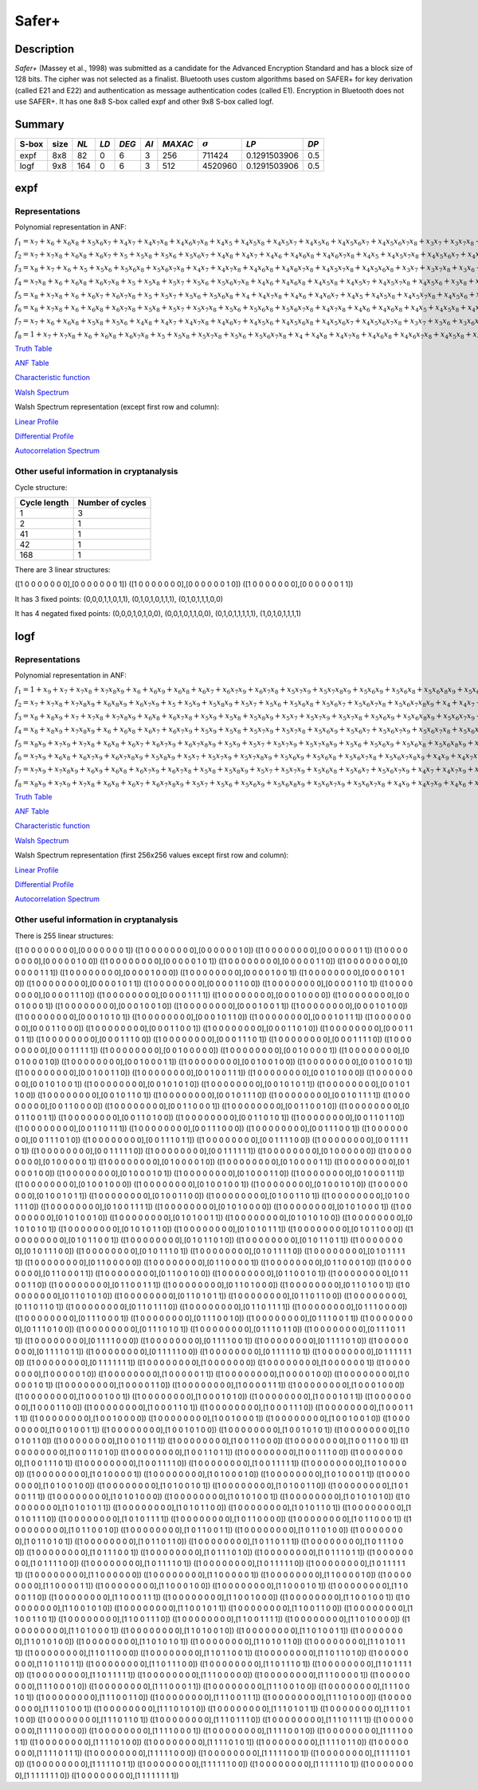 ******
Safer+
******

Description
===========

*Safer+* (Massey et al., 1998) was submitted as a candidate for the Advanced Encryption Standard and has a block size of 128 bits. The cipher was not selected as a finalist. Bluetooth uses custom algorithms based on SAFER+ for key derivation (called E21 and E22) and authentication as message authentication codes (called E1). Encryption in Bluetooth does not use SAFER+. It has one 8x8 S-box called expf and other 9x8 S-box called logf.

Summary
=======

+-------+------+------+------+-------+------+---------+----------------+--------------+------+
| S-box | size | *NL* | *LD* | *DEG* | *AI* | *MAXAC* | :math:`\sigma` | *LP*         | *DP* |
+=======+======+======+======+=======+======+=========+================+==============+======+
| expf  | 8x8  | 82   | 0    | 6     | 3    | 256     | 711424         | 0.1291503906 | 0.5  |
+-------+------+------+------+-------+------+---------+----------------+--------------+------+
| logf  | 9x8  | 164  | 0    | 6     | 3    | 512     | 4520960        | 0.1291503906 | 0.5  |
+-------+------+------+------+-------+------+---------+----------------+--------------+------+

expf
====

Representations
---------------

Polynomial representation in ANF:

:math:`f_1 = x_7+x_6+x_6x_8+x_5x_6x_7+x_4x_7+x_4x_7x_8+x_4x_6x_7x_8+x_4x_5+x_4x_5x_8+x_4x_5x_7+x_4x_5x_6+x_4x_5x_6x_7+x_4x_5x_6x_7x_8+x_3x_7+x_3x_7x_8+x_3x_6+x_3x_6x_8+x_3x_6x_7x_8+x_3x_5+x_3x_5x_7x_8+x_3x_5x_6x_7+x_3x_5x_6x_7x_8+x_3x_4+x_3x_4x_7x_8+x_3x_4x_6x_8+x_3x_4x_6x_7+x_3x_4x_5+x_3x_4x_5x_7+x_3x_4x_5x_7x_8+x_2+x_2x_8+x_2x_7+x_2x_7x_8+x_2x_6x_8+x_2x_6x_7+x_2x_6x_7x_8+x_2x_5x_8+x_2x_5x_7x_8+x_2x_5x_6+x_2x_5x_6x_7+x_2x_5x_6x_7x_8+x_2x_4x_8+x_2x_4x_7x_8+x_2x_4x_6x_8+x_2x_4x_6x_7+x_2x_4x_6x_7x_8+x_2x_4x_5x_8+x_2x_4x_5x_7+x_2x_4x_5x_6+x_2x_4x_5x_6x_7+x_2x_4x_5x_6x_7x_8+x_2x_3+x_2x_3x_6+x_2x_3x_6x_8+x_2x_3x_6x_7+x_2x_3x_5x_8+x_2x_3x_5x_6x_8+x_2x_3x_5x_6x_7+x_2x_3x_5x_6x_7x_8+x_2x_3x_4+x_2x_3x_4x_8+x_2x_3x_4x_6x_8+x_2x_3x_4x_6x_7x_8+x_2x_3x_4x_5x_7+x_2x_3x_4x_5x_6x_8+x_1x_8+x_1x_7+x_1x_7x_8+x_1x_6+x_1x_6x_8+x_1x_6x_7+x_1x_6x_7x_8+x_1x_5+x_1x_5x_8+x_1x_5x_7+x_1x_5x_7x_8+x_1x_5x_6+x_1x_5x_6x_8+x_1x_5x_6x_7+x_1x_5x_6x_7x_8+x_1x_4+x_1x_4x_8+x_1x_4x_7+x_1x_4x_7x_8+x_1x_4x_6+x_1x_4x_6x_8+x_1x_4x_6x_7+x_1x_4x_6x_7x_8+x_1x_4x_5+x_1x_4x_5x_8+x_1x_4x_5x_7+x_1x_4x_5x_7x_8+x_1x_4x_5x_6+x_1x_4x_5x_6x_8+x_1x_4x_5x_6x_7+x_1x_4x_5x_6x_7x_8+x_1x_3+x_1x_3x_8+x_1x_3x_7+x_1x_3x_7x_8+x_1x_3x_6+x_1x_3x_6x_8+x_1x_3x_6x_7+x_1x_3x_6x_7x_8+x_1x_3x_5+x_1x_3x_5x_8+x_1x_3x_5x_7+x_1x_3x_5x_7x_8+x_1x_3x_5x_6+x_1x_3x_5x_6x_8+x_1x_3x_5x_6x_7+x_1x_3x_5x_6x_7x_8+x_1x_3x_4+x_1x_3x_4x_8+x_1x_3x_4x_7+x_1x_3x_4x_7x_8+x_1x_3x_4x_6+x_1x_3x_4x_6x_8+x_1x_3x_4x_6x_7+x_1x_3x_4x_6x_7x_8+x_1x_3x_4x_5+x_1x_3x_4x_5x_8+x_1x_3x_4x_5x_7+x_1x_3x_4x_5x_7x_8+x_1x_3x_4x_5x_6+x_1x_3x_4x_5x_6x_8+x_1x_3x_4x_5x_6x_7+x_1x_3x_4x_5x_6x_7x_8+x_1x_2+x_1x_2x_8+x_1x_2x_7+x_1x_2x_7x_8+x_1x_2x_6+x_1x_2x_6x_8+x_1x_2x_6x_7+x_1x_2x_6x_7x_8+x_1x_2x_5+x_1x_2x_5x_8+x_1x_2x_5x_7+x_1x_2x_5x_7x_8+x_1x_2x_5x_6+x_1x_2x_5x_6x_8+x_1x_2x_5x_6x_7+x_1x_2x_5x_6x_7x_8+x_1x_2x_3+x_1x_2x_3x_8+x_1x_2x_3x_7+x_1x_2x_3x_7x_8+x_1x_2x_3x_6+x_1x_2x_3x_6x_8+x_1x_2x_3x_6x_7+x_1x_2x_3x_6x_7x_8+x_1x_2x_3x_5+x_1x_2x_3x_5x_8+x_1x_2x_3x_5x_7+x_1x_2x_3x_5x_7x_8+x_1x_2x_3x_5x_6+x_1x_2x_3x_5x_6x_8+x_1x_2x_3x_5x_6x_7+x_1x_2x_3x_5x_6x_7x_8`

:math:`f_2 = x_7+x_7x_8+x_6x_8+x_6x_7+x_5+x_5x_8+x_5x_6+x_5x_6x_7+x_4x_8+x_4x_7+x_4x_6+x_4x_6x_8+x_4x_6x_7x_8+x_4x_5+x_4x_5x_7x_8+x_4x_5x_6x_7+x_4x_5x_6x_7x_8+x_3+x_3x_8+x_3x_7+x_3x_7x_8+x_3x_6x_8+x_3x_5+x_3x_5x_7+x_3x_5x_7x_8+x_3x_5x_6+x_3x_5x_6x_7x_8+x_3x_4x_8+x_3x_4x_6x_8+x_3x_4x_6x_7+x_3x_4x_6x_7x_8+x_3x_4x_5x_8+x_3x_4x_5x_7+x_3x_4x_5x_6+x_3x_4x_5x_6x_8+x_3x_4x_5x_6x_7x_8+x_2+x_2x_8+x_2x_7+x_2x_6+x_2x_6x_7+x_2x_6x_7x_8+x_2x_5x_8+x_2x_5x_7x_8+x_2x_5x_6x_7+x_2x_5x_6x_7x_8+x_2x_4+x_2x_4x_7x_8+x_2x_4x_6+x_2x_4x_6x_8+x_2x_4x_5x_6+x_2x_3x_7+x_2x_3x_7x_8+x_2x_3x_6x_8+x_2x_3x_5+x_2x_3x_5x_8+x_2x_3x_5x_6+x_2x_3x_5x_6x_7x_8+x_2x_3x_4+x_2x_3x_4x_7+x_2x_3x_4x_7x_8+x_2x_3x_4x_6+x_2x_3x_4x_6x_7+x_2x_3x_4x_5+x_2x_3x_4x_5x_6+x_2x_3x_4x_5x_6x_8+x_2x_3x_4x_5x_6x_7+x_1x_8+x_1x_7+x_1x_7x_8+x_1x_6+x_1x_6x_8+x_1x_6x_7+x_1x_6x_7x_8+x_1x_5+x_1x_5x_8+x_1x_5x_7+x_1x_5x_7x_8+x_1x_5x_6+x_1x_5x_6x_8+x_1x_5x_6x_7+x_1x_5x_6x_7x_8+x_1x_4+x_1x_4x_8+x_1x_4x_7+x_1x_4x_7x_8+x_1x_4x_6+x_1x_4x_6x_8+x_1x_4x_6x_7+x_1x_4x_6x_7x_8+x_1x_4x_5+x_1x_4x_5x_8+x_1x_4x_5x_7+x_1x_4x_5x_7x_8+x_1x_4x_5x_6+x_1x_4x_5x_6x_8+x_1x_4x_5x_6x_7+x_1x_4x_5x_6x_7x_8+x_1x_3x_5x_8+x_1x_3x_5x_7x_8+x_1x_3x_5x_6x_8+x_1x_3x_5x_6x_7x_8+x_1x_3x_4x_5x_8+x_1x_3x_4x_5x_7x_8+x_1x_3x_4x_5x_6x_8+x_1x_3x_4x_5x_6x_7x_8+x_1x_2+x_1x_2x_8+x_1x_2x_7+x_1x_2x_7x_8+x_1x_2x_6+x_1x_2x_6x_8+x_1x_2x_6x_7+x_1x_2x_6x_7x_8+x_1x_2x_5+x_1x_2x_5x_8+x_1x_2x_5x_7+x_1x_2x_5x_7x_8+x_1x_2x_5x_6+x_1x_2x_5x_6x_8+x_1x_2x_5x_6x_7+x_1x_2x_5x_6x_7x_8+x_1x_2x_3x_5x_8+x_1x_2x_3x_5x_7x_8+x_1x_2x_3x_5x_6x_8+x_1x_2x_3x_5x_6x_7x_8+x_1x_2x_3x_4+x_1x_2x_3x_4x_8+x_1x_2x_3x_4x_7+x_1x_2x_3x_4x_7x_8+x_1x_2x_3x_4x_6+x_1x_2x_3x_4x_6x_8+x_1x_2x_3x_4x_6x_7+x_1x_2x_3x_4x_6x_7x_8+x_1x_2x_3x_4x_5+x_1x_2x_3x_4x_5x_7+x_1x_2x_3x_4x_5x_6+x_1x_2x_3x_4x_5x_6x_7`

:math:`f_3 = x_8+x_7+x_6+x_5+x_5x_6+x_5x_6x_8+x_5x_6x_7x_8+x_4x_7+x_4x_7x_8+x_4x_6x_8+x_4x_6x_7x_8+x_4x_5x_7x_8+x_4x_5x_6x_8+x_3x_7+x_3x_7x_8+x_3x_6+x_3x_6x_7+x_3x_6x_7x_8+x_3x_5x_7+x_3x_5x_6x_8+x_3x_5x_6x_7x_8+x_3x_4+x_3x_4x_8+x_3x_4x_7+x_3x_4x_7x_8+x_3x_4x_6+x_3x_4x_6x_7+x_3x_4x_6x_7x_8+x_3x_4x_5x_8+x_3x_4x_5x_7x_8+x_3x_4x_5x_6x_8+x_3x_4x_5x_6x_7x_8+x_2+x_2x_8+x_2x_7+x_2x_7x_8+x_2x_6+x_2x_6x_7x_8+x_2x_5x_7x_8+x_2x_5x_6+x_2x_5x_6x_8+x_2x_4+x_2x_4x_7x_8+x_2x_4x_6x_7+x_2x_4x_5x_8+x_2x_4x_5x_6+x_2x_4x_5x_6x_8+x_2x_4x_5x_6x_7+x_2x_3+x_2x_3x_8+x_2x_3x_7+x_2x_3x_7x_8+x_2x_3x_6x_7x_8+x_2x_3x_5+x_2x_3x_5x_8+x_2x_3x_5x_7+x_2x_3x_5x_6+x_2x_3x_4+x_2x_3x_4x_8+x_2x_3x_4x_6x_8+x_2x_3x_4x_6x_7x_8+x_2x_3x_4x_5x_7+x_1x_8+x_1x_7+x_1x_7x_8+x_1x_6+x_1x_6x_8+x_1x_6x_7+x_1x_6x_7x_8+x_1x_5+x_1x_5x_8+x_1x_5x_7+x_1x_5x_7x_8+x_1x_5x_6+x_1x_5x_6x_8+x_1x_5x_6x_7+x_1x_5x_6x_7x_8+x_1x_4+x_1x_4x_8+x_1x_4x_7+x_1x_4x_7x_8+x_1x_4x_6+x_1x_4x_6x_8+x_1x_4x_6x_7+x_1x_4x_6x_7x_8+x_1x_4x_5+x_1x_4x_5x_8+x_1x_4x_5x_7+x_1x_4x_5x_7x_8+x_1x_4x_5x_6+x_1x_4x_5x_6x_8+x_1x_4x_5x_6x_7+x_1x_4x_5x_6x_7x_8+x_1x_3x_5x_8+x_1x_3x_5x_7x_8+x_1x_3x_5x_6x_8+x_1x_3x_5x_6x_7x_8+x_1x_3x_4x_5x_8+x_1x_3x_4x_5x_7x_8+x_1x_3x_4x_5x_6x_8+x_1x_3x_4x_5x_6x_7x_8+x_1x_2+x_1x_2x_8+x_1x_2x_7+x_1x_2x_7x_8+x_1x_2x_6+x_1x_2x_6x_8+x_1x_2x_6x_7+x_1x_2x_6x_7x_8+x_1x_2x_5+x_1x_2x_5x_8+x_1x_2x_5x_7+x_1x_2x_5x_7x_8+x_1x_2x_5x_6+x_1x_2x_5x_6x_8+x_1x_2x_5x_6x_7+x_1x_2x_5x_6x_7x_8+x_1x_2x_4x_5x_6x_7x_8+x_1x_2x_3x_5x_8+x_1x_2x_3x_5x_7x_8+x_1x_2x_3x_4x_5x_6x_8`

:math:`f_4 = x_7x_8+x_6+x_6x_8+x_6x_7x_8+x_5+x_5x_8+x_5x_7+x_5x_6+x_5x_6x_7x_8+x_4x_6+x_4x_6x_8+x_4x_5x_8+x_4x_5x_7+x_4x_5x_7x_8+x_4x_5x_6+x_3x_8+x_3x_7x_8+x_3x_6x_8+x_3x_5+x_3x_5x_6+x_3x_5x_6x_7x_8+x_3x_4+x_3x_4x_7x_8+x_3x_4x_6+x_3x_4x_6x_8+x_3x_4x_6x_7+x_3x_4x_5x_8+x_3x_4x_5x_6x_7x_8+x_2+x_2x_7+x_2x_5x_7+x_2x_5x_7x_8+x_2x_4+x_2x_4x_8+x_2x_4x_7x_8+x_2x_4x_6+x_2x_4x_6x_7x_8+x_2x_4x_5x_7+x_2x_4x_5x_6+x_2x_4x_5x_6x_8+x_2x_4x_5x_6x_7x_8+x_2x_3+x_2x_3x_7+x_2x_3x_7x_8+x_2x_3x_6x_8+x_2x_3x_5+x_2x_3x_5x_8+x_2x_3x_5x_6+x_2x_3x_5x_6x_8+x_2x_3x_4x_8+x_2x_3x_4x_6x_8+x_2x_3x_4x_6x_7x_8+x_2x_3x_4x_5x_7x_8+x_2x_3x_4x_5x_6x_7+x_2x_3x_4x_5x_6x_7x_8+x_1x_8+x_1x_7+x_1x_7x_8+x_1x_6+x_1x_6x_8+x_1x_6x_7+x_1x_6x_7x_8+x_1x_5+x_1x_5x_8+x_1x_5x_7+x_1x_5x_7x_8+x_1x_5x_6+x_1x_5x_6x_8+x_1x_5x_6x_7+x_1x_5x_6x_7x_8+x_1x_4+x_1x_4x_8+x_1x_4x_7+x_1x_4x_7x_8+x_1x_4x_6+x_1x_4x_6x_8+x_1x_4x_6x_7+x_1x_4x_6x_7x_8+x_1x_4x_5+x_1x_4x_5x_8+x_1x_4x_5x_7+x_1x_4x_5x_7x_8+x_1x_4x_5x_6+x_1x_4x_5x_6x_8+x_1x_4x_5x_6x_7+x_1x_4x_5x_6x_7x_8+x_1x_3x_6+x_1x_3x_6x_8+x_1x_3x_6x_7+x_1x_3x_6x_7x_8+x_1x_3x_5x_8+x_1x_3x_5x_7x_8+x_1x_3x_5x_6+x_1x_3x_5x_6x_7+x_1x_3x_5x_6x_7x_8+x_1x_3x_4x_6+x_1x_3x_4x_6x_8+x_1x_3x_4x_6x_7+x_1x_3x_4x_6x_7x_8+x_1x_3x_4x_5+x_1x_3x_4x_5x_7+x_1x_3x_4x_5x_6x_7x_8+x_1x_2x_5x_8+x_1x_2x_5x_7x_8+x_1x_2x_5x_6x_8+x_1x_2x_5x_6x_7x_8+x_1x_2x_4+x_1x_2x_4x_8+x_1x_2x_4x_6+x_1x_2x_4x_6x_8+x_1x_2x_4x_5+x_1x_2x_4x_5x_7x_8+x_1x_2x_4x_5x_6+x_1x_2x_3+x_1x_2x_3x_8+x_1x_2x_3x_7+x_1x_2x_3x_7x_8+x_1x_2x_3x_5+x_1x_2x_3x_5x_8+x_1x_2x_3x_5x_7+x_1x_2x_3x_5x_7x_8+x_1x_2x_3x_5x_6x_8+x_1x_2x_3x_4+x_1x_2x_3x_4x_8+x_1x_2x_3x_4x_6x_7+x_1x_2x_3x_4x_6x_7x_8+x_1x_2x_3x_4x_5x_8+x_1x_2x_3x_4x_5x_7x_8+x_1x_2x_3x_4x_5x_6+x_1x_2x_3x_4x_5x_6x_7`

:math:`f_5 = x_8+x_7x_8+x_6+x_6x_7+x_6x_7x_8+x_5+x_5x_7+x_5x_6+x_5x_6x_8+x_4+x_4x_7x_8+x_4x_6+x_4x_6x_7+x_4x_5+x_4x_5x_8+x_4x_5x_7x_8+x_4x_5x_6+x_4x_5x_6x_8+x_3x_8+x_3x_7+x_3x_7x_8+x_3x_6+x_3x_6x_8+x_3x_6x_7+x_3x_6x_7x_8+x_3x_5+x_3x_5x_7+x_3x_5x_6+x_3x_5x_6x_7x_8+x_3x_4x_8+x_3x_4x_7+x_3x_4x_6x_7+x_3x_4x_6x_7x_8+x_3x_4x_5x_8+x_2x_8+x_2x_7+x_2x_7x_8+x_2x_6x_8+x_2x_6x_7+x_2x_6x_7x_8+x_2x_5x_8+x_2x_5x_7x_8+x_2x_5x_6x_7x_8+x_2x_4+x_2x_4x_7+x_2x_4x_6+x_2x_4x_6x_7+x_2x_4x_6x_7x_8+x_2x_4x_5+x_2x_4x_5x_8+x_2x_4x_5x_6+x_2x_4x_5x_6x_7+x_2x_3x_8+x_2x_3x_6x_7+x_2x_3x_5+x_2x_3x_5x_8+x_2x_3x_4x_6+x_2x_3x_4x_6x_8+x_2x_3x_4x_6x_7+x_2x_3x_4x_6x_7x_8+x_2x_3x_4x_5+x_2x_3x_4x_5x_7x_8+x_2x_3x_4x_5x_6x_8+x_1x_8+x_1x_7+x_1x_7x_8+x_1x_6+x_1x_6x_8+x_1x_6x_7+x_1x_6x_7x_8+x_1x_5x_6+x_1x_5x_6x_7+x_1x_4x_7+x_1x_4x_7x_8+x_1x_4x_5+x_1x_4x_5x_7x_8+x_1x_3x_7+x_1x_3x_7x_8+x_1x_3x_6+x_1x_3x_6x_8+x_1x_3x_5+x_1x_3x_5x_6+x_1x_3x_5x_6x_8+x_1x_3x_4+x_1x_3x_4x_8+x_1x_3x_4x_7+x_1x_3x_4x_7x_8+x_1x_3x_4x_6x_7+x_1x_3x_4x_6x_7x_8+x_1x_3x_4x_5+x_1x_3x_4x_5x_8+x_1x_3x_4x_5x_7+x_1x_3x_4x_5x_6+x_1x_3x_4x_5x_6x_8+x_1x_2x_5x_8+x_1x_2x_5x_7+x_1x_2x_5x_6+x_1x_2x_5x_6x_8+x_1x_2x_4x_6x_7+x_1x_2x_4x_6x_7x_8+x_1x_2x_4x_5x_7+x_1x_2x_4x_5x_7x_8+x_1x_2x_4x_5x_6+x_1x_2x_3+x_1x_2x_3x_8+x_1x_2x_3x_6x_7+x_1x_2x_3x_6x_7x_8+x_1x_2x_3x_5+x_1x_2x_3x_5x_8+x_1x_2x_3x_5x_7+x_1x_2x_3x_5x_6+x_1x_2x_3x_5x_6x_8+x_1x_2x_3x_4x_7+x_1x_2x_3x_4x_7x_8+x_1x_2x_3x_4x_6x_8+x_1x_2x_3x_4x_6x_7x_8+x_1x_2x_3x_4x_5+x_1x_2x_3x_4x_5x_8+x_1x_2x_3x_4x_5x_7x_8`

:math:`f_6 = x_8+x_7x_8+x_6+x_6x_8+x_6x_7x_8+x_5x_8+x_5x_7+x_5x_7x_8+x_5x_6+x_5x_6x_8+x_5x_6x_7x_8+x_4x_7x_8+x_4x_6+x_4x_6x_8+x_4x_5+x_4x_5x_8+x_4x_5x_7+x_4x_5x_7x_8+x_4x_5x_6x_8+x_3x_7x_8+x_3x_6+x_3x_6x_8+x_3x_6x_7x_8+x_3x_5x_6+x_3x_5x_6x_8+x_3x_5x_6x_7x_8+x_3x_4+x_3x_4x_8+x_3x_4x_7x_8+x_3x_4x_6+x_3x_4x_6x_8+x_3x_4x_5x_7+x_3x_4x_5x_7x_8+x_3x_4x_5x_6x_8+x_2x_8+x_2x_7+x_2x_6x_8+x_2x_5x_8+x_2x_5x_6+x_2x_5x_6x_8+x_2x_4x_8+x_2x_4x_7+x_2x_4x_7x_8+x_2x_4x_6+x_2x_4x_6x_8+x_2x_4x_6x_7+x_2x_4x_5x_8+x_2x_4x_5x_7x_8+x_2x_4x_5x_6+x_2x_3+x_2x_3x_7+x_2x_3x_7x_8+x_2x_3x_5x_7x_8+x_2x_3x_5x_6+x_2x_3x_5x_6x_8+x_2x_3x_5x_6x_7x_8+x_2x_3x_4x_6+x_2x_3x_4x_6x_7+x_2x_3x_4x_6x_7x_8+x_2x_3x_4x_5+x_2x_3x_4x_5x_6+x_2x_3x_4x_5x_6x_7+x_1x_7+x_1x_6+x_1x_6x_8+x_1x_5x_8+x_1x_5x_6+x_1x_4x_8+x_1x_4x_7+x_1x_4x_7x_8+x_1x_4x_6x_7+x_1x_4x_5x_6+x_1x_4x_5x_6x_8+x_1x_4x_5x_6x_7+x_1x_4x_5x_6x_7x_8+x_1x_3x_7+x_1x_3x_6+x_1x_3x_6x_7+x_1x_3x_5+x_1x_3x_5x_6+x_1x_3x_4+x_1x_3x_4x_8+x_1x_3x_4x_7+x_1x_3x_4x_6x_8+x_1x_3x_4x_6x_7x_8+x_1x_3x_4x_5x_7x_8+x_1x_3x_4x_5x_6x_8+x_1x_2x_8+x_1x_2x_7x_8+x_1x_2x_6+x_1x_2x_6x_7x_8+x_1x_2x_5x_7+x_1x_2x_5x_6+x_1x_2x_5x_6x_8+x_1x_2x_4x_8+x_1x_2x_4x_6+x_1x_2x_4x_6x_7+x_1x_2x_4x_6x_7x_8+x_1x_2x_4x_5x_8+x_1x_2x_4x_5x_7+x_1x_2x_4x_5x_6x_7+x_1x_2x_4x_5x_6x_7x_8+x_1x_2x_3x_8+x_1x_2x_3x_6x_8+x_1x_2x_3x_6x_7x_8+x_1x_2x_3x_5x_7+x_1x_2x_3x_5x_6x_8+x_1x_2x_3x_4`

:math:`f_7 = x_7+x_6+x_6x_8+x_5x_8+x_5x_6+x_4x_8+x_4x_7+x_4x_7x_8+x_4x_6x_7+x_4x_5x_6+x_4x_5x_6x_8+x_4x_5x_6x_7+x_4x_5x_6x_7x_8+x_3x_7+x_3x_6+x_3x_6x_7+x_3x_5+x_3x_5x_6+x_3x_4+x_3x_4x_8+x_3x_4x_7+x_3x_4x_6x_8+x_3x_4x_6x_7x_8+x_3x_4x_5x_7x_8+x_3x_4x_5x_6x_8+x_2x_8+x_2x_7x_8+x_2x_6+x_2x_6x_7x_8+x_2x_5x_7+x_2x_5x_6+x_2x_5x_6x_8+x_2x_4x_8+x_2x_4x_6+x_2x_4x_6x_7+x_2x_4x_6x_7x_8+x_2x_4x_5x_8+x_2x_4x_5x_7+x_2x_4x_5x_6x_7+x_2x_4x_5x_6x_7x_8+x_2x_3x_8+x_2x_3x_6x_8+x_2x_3x_6x_7x_8+x_2x_3x_5x_7+x_2x_3x_5x_6x_8+x_2x_3x_4`

:math:`f_8 = 1+x_7+x_7x_8+x_6+x_6x_8+x_6x_7x_8+x_5+x_5x_8+x_5x_7x_8+x_5x_6+x_5x_6x_7x_8+x_4+x_4x_8+x_4x_7x_8+x_4x_6x_8+x_4x_6x_7x_8+x_4x_5x_8+x_4x_5x_7x_8+x_4x_5x_6x_8+x_3+x_3x_8+x_3x_7+x_3x_5x_8+x_3x_4x_7+x_3x_4x_6x_8+x_3x_4x_5+x_3x_4x_5x_8+x_3x_4x_5x_6+x_3x_4x_5x_6x_8+x_3x_4x_5x_6x_7+x_3x_4x_5x_6x_7x_8+x_2x_7+x_2x_5x_7+x_2x_5x_7x_8+x_2x_4+x_2x_4x_8+x_2x_4x_7x_8+x_2x_4x_6+x_2x_4x_6x_7x_8+x_2x_4x_5x_7+x_2x_4x_5x_6+x_2x_4x_5x_6x_8+x_2x_3x_8+x_2x_3x_6+x_2x_3x_6x_7+x_2x_3x_6x_7x_8+x_2x_3x_5x_8+x_2x_3x_5x_7+x_2x_3x_5x_6x_7+x_2x_3x_5x_6x_7x_8+x_2x_3x_4x_8+x_2x_3x_4x_6x_8+x_2x_3x_4x_6x_7x_8+x_2x_3x_4x_5x_7+x_2x_3x_4x_5x_6x_8+x_1`

`Truth Table <https://raw.githubusercontent.com/jacubero/VBF/master/safer/expf.tt>`_

`ANF Table <https://raw.githubusercontent.com/jacubero/VBF/master/safer/expf.anf>`_

`Characteristic function <https://raw.githubusercontent.com/jacubero/VBF/master/safer/expf.char>`_

`Walsh Spectrum <https://raw.githubusercontent.com/jacubero/VBF/master/safer/expf.wal>`_

Walsh Spectrum representation (except first row and column):

.. image:: /images/expf.png
   :width: 750 px
   :align: center

`Linear Profile <https://raw.githubusercontent.com/jacubero/VBF/master/safer/expf.lp>`_

`Differential Profile <https://raw.githubusercontent.com/jacubero/VBF/master/safer/expf.dp>`_

`Autocorrelation Spectrum <https://raw.githubusercontent.com/jacubero/VBF/master/safer/expf.ac>`_

Other useful information in cryptanalysis
-----------------------------------------

Cycle structure:

+--------------+------------------+
| Cycle length | Number of cycles |
+==============+==================+
| 1            | 3                |
+--------------+------------------+
| 2            | 1                |
+--------------+------------------+
| 41           | 1                |
+--------------+------------------+
| 42           | 1                |
+--------------+------------------+
| 168          | 1                |
+--------------+------------------+

There are 3 linear structures:

([1 0 0 0 0 0 0 0],[0 0 0 0 0 0 0 1])
([1 0 0 0 0 0 0 0],[0 0 0 0 0 0 1 0])
([1 0 0 0 0 0 0 0],[0 0 0 0 0 0 1 1])

It has 3 fixed points: (0,0,0,1,1,0,1,1), (0,1,0,1,0,1,1,1), (0,1,0,1,1,1,0,0)

It has 4 negated fixed points: (0,0,0,1,0,1,0,0), (0,0,1,0,1,1,0,0), (0,1,0,1,1,1,1,1), (1,0,1,0,1,1,1,1)

logf
====

Representations
---------------

Polynomial representation in ANF:

:math:`f_1 = 1+x_9+x_7+x_7x_8+x_7x_8x_9+x_6+x_6x_9+x_6x_8+x_6x_7+x_6x_7x_9+x_6x_7x_8+x_5x_7x_9+x_5x_7x_8x_9+x_5x_6x_9+x_5x_6x_8+x_5x_6x_8x_9+x_5x_6x_7x_9+x_5x_6x_7x_8+x_5x_6x_7x_8x_9+x_4+x_4x_8+x_4x_8x_9+x_4x_7+x_4x_6x_7x_9+x_4x_6x_7x_8+x_4x_6x_7x_8x_9+x_4x_5+x_4x_5x_9+x_4x_5x_8+x_4x_5x_7+x_4x_5x_7x_9+x_4x_5x_7x_8x_9+x_4x_5x_6x_8+x_4x_5x_6x_8x_9+x_4x_5x_6x_7x_8+x_4x_5x_6x_7x_8x_9+x_3+x_3x_8+x_3x_8x_9+x_3x_7x_8x_9+x_3x_6+x_3x_6x_9+x_3x_6x_8x_9+x_3x_6x_7+x_3x_6x_7x_8+x_3x_6x_7x_8x_9+x_3x_5+x_3x_5x_8x_9+x_3x_5x_7x_8+x_3x_5x_6x_8+x_3x_5x_6x_7x_8x_9+x_3x_4+x_3x_4x_8+x_3x_4x_8x_9+x_3x_4x_7x_8+x_3x_4x_7x_8x_9+x_3x_4x_6+x_3x_4x_6x_9+x_3x_4x_6x_8x_9+x_3x_4x_6x_7+x_3x_4x_6x_7x_9+x_3x_4x_6x_7x_8x_9+x_3x_4x_5+x_3x_4x_5x_9+x_3x_4x_5x_8+x_3x_4x_5x_7+x_3x_4x_5x_7x_9+x_3x_4x_5x_6x_8x_9+x_3x_4x_5x_6x_7x_8+x_2x_8+x_2x_8x_9+x_2x_7x_9+x_2x_6x_9+x_2x_6x_8+x_2x_6x_8x_9+x_2x_6x_7x_9+x_2x_6x_7x_8+x_2x_5x_7x_8+x_2x_5x_7x_8x_9+x_2x_5x_6x_8+x_2x_4x_8+x_2x_4x_7x_9+x_2x_4x_6+x_2x_4x_6x_9+x_2x_4x_6x_7x_9+x_2x_4x_5x_9+x_2x_4x_5x_8+x_2x_4x_5x_7x_9+x_2x_4x_5x_7x_8+x_2x_4x_5x_7x_8x_9+x_2x_4x_5x_6+x_2x_4x_5x_6x_7+x_2x_4x_5x_6x_7x_8+x_2x_3x_8+x_2x_3x_8x_9+x_2x_3x_7+x_2x_3x_7x_9+x_2x_3x_7x_8+x_2x_3x_7x_8x_9+x_2x_3x_6+x_2x_3x_6x_8x_9+x_2x_3x_6x_7x_8x_9+x_2x_3x_5+x_2x_3x_5x_9+x_2x_3x_5x_8x_9+x_2x_3x_5x_7+x_2x_3x_5x_7x_9+x_2x_3x_5x_7x_8+x_2x_3x_5x_7x_8x_9+x_2x_3x_5x_6+x_2x_3x_5x_6x_7+x_2x_3x_5x_6x_7x_8+x_2x_3x_4x_7x_8+x_2x_3x_4x_7x_8x_9+x_2x_3x_4x_6+x_2x_3x_4x_6x_9+x_2x_3x_4x_6x_7+x_2x_3x_4x_6x_7x_9+x_2x_3x_4x_6x_7x_8x_9+x_2x_3x_4x_5+x_2x_3x_4x_5x_7+x_2x_3x_4x_5x_7x_8`

:math:`f_2 = x_7+x_7x_8+x_7x_8x_9+x_6x_8x_9+x_6x_7x_9+x_5+x_5x_9+x_5x_8x_9+x_5x_7+x_5x_6+x_5x_6x_8+x_5x_6x_7+x_5x_6x_7x_8+x_5x_6x_7x_8x_9+x_4+x_4x_7+x_4x_7x_9+x_4x_7x_8x_9+x_4x_6x_9+x_4x_6x_8+x_4x_6x_8x_9+x_4x_6x_7x_8+x_4x_6x_7x_8x_9+x_4x_5+x_4x_5x_9+x_4x_5x_8+x_4x_5x_7x_9+x_4x_5x_7x_8+x_4x_5x_7x_8x_9+x_4x_5x_6x_8x_9+x_4x_5x_6x_7+x_4x_5x_6x_7x_8x_9+x_3x_7+x_3x_7x_8+x_3x_7x_8x_9+x_3x_6x_8+x_3x_6x_8x_9+x_3x_6x_7+x_3x_6x_7x_9+x_3x_6x_7x_8+x_3x_5+x_3x_5x_9+x_3x_5x_8+x_3x_5x_7x_9+x_3x_5x_7x_8+x_3x_5x_6x_9+x_3x_5x_6x_7+x_3x_5x_6x_7x_9+x_3x_5x_6x_7x_8x_9+x_3x_4x_8+x_3x_4x_8x_9+x_3x_4x_7x_9+x_3x_4x_7x_8x_9+x_3x_4x_6x_9+x_3x_4x_6x_8+x_3x_4x_6x_8x_9+x_3x_4x_6x_7x_9+x_3x_4x_6x_7x_8+x_3x_4x_6x_7x_8x_9+x_3x_4x_5x_8+x_3x_4x_5x_7x_8+x_3x_4x_5x_7x_8x_9+x_3x_4x_5x_6+x_3x_4x_5x_6x_9+x_3x_4x_5x_6x_7+x_3x_4x_5x_6x_7x_9+x_3x_4x_5x_6x_7x_8x_9+x_2+x_2x_8x_9+x_2x_7+x_2x_6x_9+x_2x_6x_8+x_2x_6x_7x_9+x_2x_6x_7x_8x_9+x_2x_5+x_2x_5x_8+x_2x_5x_8x_9+x_2x_5x_6+x_2x_5x_6x_8x_9+x_2x_5x_6x_7+x_2x_5x_6x_7x_8x_9+x_2x_4+x_2x_4x_8x_9+x_2x_4x_7x_8+x_2x_4x_7x_8x_9+x_2x_4x_6+x_2x_4x_6x_9+x_2x_4x_6x_8+x_2x_4x_6x_8x_9+x_2x_4x_6x_7+x_2x_4x_6x_7x_9+x_2x_4x_5x_8+x_2x_4x_5x_7+x_2x_4x_5x_6+x_2x_4x_5x_6x_9+x_2x_4x_5x_6x_8+x_2x_4x_5x_6x_8x_9+x_2x_4x_5x_6x_7+x_2x_4x_5x_6x_7x_9+x_2x_4x_5x_6x_7x_8+x_2x_4x_5x_6x_7x_8x_9+x_2x_3+x_2x_3x_8x_9+x_2x_3x_7x_8+x_2x_3x_7x_8x_9+x_2x_3x_6+x_2x_3x_6x_8x_9+x_2x_3x_6x_7+x_2x_3x_6x_7x_8+x_2x_3x_5x_8+x_2x_3x_5x_7+x_2x_3x_5x_7x_8x_9+x_2x_3x_5x_6x_9+x_2x_3x_5x_6x_8+x_2x_3x_5x_6x_7x_9+x_2x_3x_5x_6x_7x_8+x_2x_3x_5x_6x_7x_8x_9+x_2x_3x_4+x_2x_3x_4x_7x_8x_9+x_2x_3x_4x_6x_9+x_2x_3x_4x_6x_7x_9+x_2x_3x_4x_6x_7x_8+x_2x_3x_4x_6x_7x_8x_9+x_2x_3x_4x_5+x_2x_3x_4x_5x_7+x_2x_3x_4x_5x_7x_8`

:math:`f_3 = x_8+x_8x_9+x_7+x_7x_8+x_7x_8x_9+x_6x_8+x_6x_7x_8+x_5x_9+x_5x_8+x_5x_8x_9+x_5x_7+x_5x_7x_9+x_5x_7x_8+x_5x_6x_9+x_5x_6x_8x_9+x_5x_6x_7x_9+x_5x_6x_7x_8+x_5x_6x_7x_8x_9+x_4+x_4x_8+x_4x_8x_9+x_4x_7+x_4x_7x_8x_9+x_4x_6x_8+x_4x_6x_8x_9+x_4x_6x_7+x_4x_6x_7x_8+x_4x_6x_7x_8x_9+x_4x_5+x_4x_5x_8+x_4x_5x_7+x_4x_5x_7x_9+x_4x_5x_6x_9+x_4x_5x_6x_8+x_4x_5x_6x_7+x_4x_5x_6x_7x_8+x_3+x_3x_8x_9+x_3x_6x_9+x_3x_6x_8x_9+x_3x_6x_7x_8+x_3x_5x_9+x_3x_5x_8+x_3x_5x_8x_9+x_3x_5x_7x_9+x_3x_5x_7x_8+x_3x_5x_6x_9+x_3x_5x_6x_8x_9+x_3x_5x_6x_7+x_3x_5x_6x_7x_8x_9+x_3x_4+x_3x_4x_9+x_3x_4x_7x_9+x_3x_4x_7x_8+x_3x_4x_6+x_3x_4x_6x_9+x_3x_4x_6x_7x_9+x_3x_4x_5+x_3x_4x_5x_8x_9+x_3x_4x_5x_6x_8x_9+x_3x_4x_5x_6x_7x_9+x_3x_4x_5x_6x_7x_8+x_2x_8+x_2x_7+x_2x_7x_9+x_2x_5x_7+x_2x_5x_7x_8+x_2x_5x_6+x_2x_5x_6x_9+x_2x_5x_6x_8+x_2x_5x_6x_8x_9+x_2x_4+x_2x_4x_9+x_2x_4x_8+x_2x_4x_8x_9+x_2x_4x_7+x_2x_4x_7x_8x_9+x_2x_4x_5x_8+x_2x_4x_5x_8x_9+x_2x_4x_5x_7+x_2x_4x_5x_7x_8x_9+x_2x_4x_5x_6x_7x_9+x_2x_3x_8+x_2x_3x_8x_9+x_2x_3x_7+x_2x_3x_7x_9+x_2x_3x_7x_8+x_2x_3x_6x_8+x_2x_3x_6x_8x_9+x_2x_3x_6x_7+x_2x_3x_6x_7x_8x_9+x_2x_3x_5x_9+x_2x_3x_5x_8+x_2x_3x_5x_7x_9+x_2x_3x_5x_7x_8+x_2x_3x_5x_7x_8x_9+x_2x_3x_5x_6+x_2x_3x_5x_6x_9+x_2x_3x_5x_6x_7+x_2x_3x_5x_6x_7x_8x_9+x_2x_3x_4+x_2x_3x_4x_7x_9+x_2x_3x_4x_7x_8x_9+x_2x_3x_4x_6x_8+x_2x_3x_4x_6x_8x_9+x_2x_3x_4x_6x_7+x_2x_3x_4x_6x_7x_9+x_2x_3x_4x_5x_7+x_2x_3x_4x_5x_7x_9+x_2x_3x_4x_5x_7x_8+x_2x_3x_4x_5x_6x_8+x_2x_3x_4x_5x_6x_8x_9+x_2x_3x_4x_5x_6x_7`

:math:`f_4 = x_8+x_8x_9+x_7x_8x_9+x_6+x_6x_8+x_6x_7+x_6x_7x_9+x_5x_9+x_5x_8+x_5x_7x_9+x_5x_7x_8+x_5x_6x_9+x_5x_6x_7+x_5x_6x_7x_9+x_5x_6x_7x_8+x_5x_6x_7x_8x_9+x_4+x_4x_9+x_4x_7x_9+x_4x_7x_8+x_4x_7x_8x_9+x_4x_6+x_4x_6x_8x_9+x_4x_6x_7x_9+x_4x_6x_7x_8+x_4x_5+x_4x_5x_9+x_4x_5x_7+x_4x_5x_7x_8+x_4x_5x_7x_8x_9+x_4x_5x_6x_8x_9+x_4x_5x_6x_7x_9+x_3x_7+x_3x_7x_9+x_3x_7x_8+x_3x_7x_8x_9+x_3x_6+x_3x_6x_8x_9+x_3x_6x_7x_8x_9+x_3x_5x_9+x_3x_5x_8+x_3x_5x_7+x_3x_5x_7x_8x_9+x_3x_5x_6+x_3x_5x_6x_9+x_3x_5x_6x_7x_9+x_3x_5x_6x_7x_8+x_3x_4x_9+x_3x_4x_7+x_3x_4x_7x_9+x_3x_4x_7x_8+x_3x_4x_7x_8x_9+x_3x_4x_6x_9+x_3x_4x_6x_8+x_3x_4x_6x_7x_8x_9+x_3x_4x_5+x_3x_4x_5x_9+x_3x_4x_5x_8+x_3x_4x_5x_7+x_3x_4x_5x_7x_8x_9+x_3x_4x_5x_6+x_3x_4x_5x_6x_9+x_3x_4x_5x_6x_8x_9+x_3x_4x_5x_6x_7+x_3x_4x_5x_6x_7x_9+x_3x_4x_5x_6x_7x_8+x_3x_4x_5x_6x_7x_8x_9+x_2+x_2x_8+x_2x_8x_9+x_2x_7+x_2x_7x_8+x_2x_6x_7x_9+x_2x_5x_9+x_2x_5x_8+x_2x_5x_8x_9+x_2x_5x_7+x_2x_5x_7x_9+x_2x_5x_6+x_2x_5x_6x_8+x_2x_5x_6x_7+x_2x_5x_6x_7x_9+x_2x_5x_6x_7x_8x_9+x_2x_4+x_2x_4x_9+x_2x_4x_7x_8+x_2x_4x_7x_8x_9+x_2x_4x_6x_8+x_2x_4x_6x_8x_9+x_2x_4x_6x_7+x_2x_4x_5x_9+x_2x_4x_5x_7+x_2x_4x_5x_7x_9+x_2x_4x_5x_7x_8+x_2x_4x_5x_7x_8x_9+x_2x_4x_5x_6+x_2x_4x_5x_6x_9+x_2x_4x_5x_6x_7x_9+x_2x_4x_5x_6x_7x_8+x_2x_4x_5x_6x_7x_8x_9+x_2x_3+x_2x_3x_8x_9+x_2x_3x_7+x_2x_3x_7x_9+x_2x_3x_7x_8+x_2x_3x_6x_8x_9+x_2x_3x_6x_7x_9+x_2x_3x_6x_7x_8x_9+x_2x_3x_5+x_2x_3x_5x_8x_9+x_2x_3x_5x_7x_9+x_2x_3x_5x_7x_8+x_2x_3x_5x_7x_8x_9+x_2x_3x_5x_6+x_2x_3x_5x_6x_8+x_2x_3x_5x_6x_8x_9+x_2x_3x_5x_6x_7+x_2x_3x_4x_7x_8+x_2x_3x_4x_6x_8+x_2x_3x_4x_6x_8x_9+x_2x_3x_4x_6x_7+x_2x_3x_4x_5x_8x_9+x_2x_3x_4x_5x_7`

:math:`f_5 = x_8x_9+x_7x_9+x_7x_8+x_6x_8+x_6x_7+x_6x_7x_9+x_6x_7x_8x_9+x_5x_9+x_5x_7+x_5x_7x_9+x_5x_7x_8x_9+x_5x_6+x_5x_6x_9+x_5x_6x_8+x_5x_6x_8x_9+x_5x_6x_7x_9+x_5x_6x_7x_8+x_5x_6x_7x_8x_9+x_4x_9+x_4x_8+x_4x_7x_8x_9+x_4x_6+x_4x_6x_9+x_4x_6x_8+x_4x_6x_8x_9+x_4x_6x_7x_8+x_4x_6x_7x_8x_9+x_4x_5+x_4x_5x_8+x_4x_5x_7+x_4x_5x_7x_9+x_4x_5x_7x_8+x_4x_5x_7x_8x_9+x_4x_5x_6x_8+x_4x_5x_6x_7+x_4x_5x_6x_7x_9+x_4x_5x_6x_7x_8+x_3x_9+x_3x_8+x_3x_8x_9+x_3x_7+x_3x_7x_9+x_3x_7x_8x_9+x_3x_6x_8x_9+x_3x_6x_7x_8+x_3x_6x_7x_8x_9+x_3x_5+x_3x_5x_9+x_3x_5x_8+x_3x_5x_7+x_3x_5x_7x_8+x_3x_5x_6x_7+x_3x_5x_6x_7x_9+x_3x_5x_6x_7x_8+x_3x_5x_6x_7x_8x_9+x_3x_4+x_3x_4x_8x_9+x_3x_4x_7+x_3x_4x_7x_9+x_3x_4x_6+x_3x_4x_6x_8+x_3x_4x_6x_7+x_3x_4x_6x_7x_8+x_3x_4x_5x_9+x_3x_4x_5x_7+x_3x_4x_5x_7x_8x_9+x_3x_4x_5x_6+x_3x_4x_5x_6x_9+x_3x_4x_5x_6x_8+x_3x_4x_5x_6x_8x_9+x_3x_4x_5x_6x_7+x_2x_8+x_2x_8x_9+x_2x_7+x_2x_7x_8+x_2x_6+x_2x_6x_8+x_2x_6x_7x_8+x_2x_6x_7x_8x_9+x_2x_5x_7x_8+x_2x_5x_6x_9+x_2x_5x_6x_7+x_2x_5x_6x_7x_8+x_2x_5x_6x_7x_8x_9+x_2x_4+x_2x_4x_9+x_2x_4x_8+x_2x_4x_7+x_2x_4x_7x_9+x_2x_4x_7x_8x_9+x_2x_4x_6+x_2x_4x_6x_9+x_2x_4x_6x_8x_9+x_2x_4x_6x_7+x_2x_4x_6x_7x_9+x_2x_4x_5x_8x_9+x_2x_4x_5x_7x_9+x_2x_4x_5x_7x_8x_9+x_2x_4x_5x_6+x_2x_4x_5x_6x_8+x_2x_4x_5x_6x_8x_9+x_2x_4x_5x_6x_7+x_2x_4x_5x_6x_7x_9+x_2x_4x_5x_6x_7x_8+x_2x_4x_5x_6x_7x_8x_9+x_2x_3+x_2x_3x_8x_9+x_2x_3x_7x_9+x_2x_3x_7x_8+x_2x_3x_6+x_2x_3x_6x_9+x_2x_3x_6x_8+x_2x_3x_6x_7x_9+x_2x_3x_6x_7x_8x_9+x_2x_3x_5+x_2x_3x_5x_9+x_2x_3x_5x_8x_9+x_2x_3x_5x_7+x_2x_3x_5x_7x_8x_9+x_2x_3x_5x_6+x_2x_3x_5x_6x_9+x_2x_3x_5x_6x_8x_9+x_2x_3x_5x_6x_7+x_2x_3x_4x_8+x_2x_3x_4x_8x_9+x_2x_3x_4x_7x_8x_9+x_2x_3x_4x_6+x_2x_3x_4x_6x_7x_9+x_2x_3x_4x_6x_7x_8+x_2x_3x_4x_6x_7x_8x_9+x_2x_3x_4x_5+x_2x_3x_4x_5x_8+x_2x_3x_4x_5x_8x_9+x_2x_3x_4x_5x_7+x_2x_3x_4x_5x_7x_9+x_2x_3x_4x_5x_7x_8+x_2x_3x_4x_5x_7x_8x_9+x_2x_3x_4x_5x_6`

:math:`f_6 = x_7x_9+x_6x_8+x_6x_7x_9+x_6x_7x_8x_9+x_5x_8x_9+x_5x_7+x_5x_7x_9+x_5x_7x_8x_9+x_5x_6x_9+x_5x_6x_8+x_5x_6x_7x_8+x_5x_6x_7x_8x_9+x_4x_9+x_4x_7x_8+x_4x_7x_8x_9+x_4x_6+x_4x_6x_8+x_4x_6x_8x_9+x_4x_6x_7x_8+x_4x_5x_9+x_4x_5x_8+x_4x_5x_7+x_4x_5x_7x_8x_9+x_4x_5x_6x_9+x_4x_5x_6x_7+x_4x_5x_6x_7x_9+x_4x_5x_6x_7x_8+x_3x_8+x_3x_6x_9+x_3x_6x_7+x_3x_6x_7x_8+x_3x_6x_7x_8x_9+x_3x_5+x_3x_5x_7+x_3x_5x_7x_8+x_3x_5x_6x_7+x_3x_4x_8+x_3x_4x_7+x_3x_4x_7x_9+x_3x_4x_6+x_3x_4x_6x_9+x_3x_4x_6x_8x_9+x_3x_4x_6x_7x_8+x_3x_4x_5x_9+x_3x_4x_5x_8+x_3x_4x_5x_8x_9+x_3x_4x_5x_7x_8x_9+x_3x_4x_5x_6+x_3x_4x_5x_6x_9+x_3x_4x_5x_6x_8+x_3x_4x_5x_6x_8x_9+x_3x_4x_5x_6x_7+x_2x_8x_9+x_2x_7+x_2x_7x_8x_9+x_2x_6x_8x_9+x_2x_6x_7x_8x_9+x_2x_5x_9+x_2x_5x_8+x_2x_5x_7x_9+x_2x_5x_7x_8x_9+x_2x_5x_6+x_2x_5x_6x_9+x_2x_5x_6x_7+x_2x_5x_6x_7x_8+x_2x_5x_6x_7x_8x_9+x_2x_4+x_2x_4x_7x_9+x_2x_4x_7x_8x_9+x_2x_4x_6+x_2x_4x_6x_9+x_2x_4x_6x_8x_9+x_2x_4x_6x_7+x_2x_4x_6x_7x_9+x_2x_4x_5x_9+x_2x_4x_5x_8x_9+x_2x_4x_5x_7x_9+x_2x_4x_5x_7x_8x_9+x_2x_4x_5x_6+x_2x_4x_5x_6x_9+x_2x_3x_7+x_2x_3x_7x_9+x_2x_3x_6+x_2x_3x_6x_9+x_2x_3x_6x_8+x_2x_3x_6x_7x_9+x_2x_3x_6x_7x_8x_9+x_2x_3x_5+x_2x_3x_5x_9+x_2x_3x_5x_8+x_2x_3x_5x_7x_9+x_2x_3x_5x_7x_8+x_2x_3x_5x_6x_9+x_2x_3x_5x_6x_8x_9+x_2x_3x_5x_6x_7+x_2x_3x_4x_8+x_2x_3x_4x_7+x_2x_3x_4x_7x_9+x_2x_3x_4x_7x_8+x_2x_3x_4x_6x_7x_9+x_2x_3x_4x_6x_7x_8+x_2x_3x_4x_6x_7x_8x_9+x_2x_3x_4x_5+x_2x_3x_4x_5x_8+x_2x_3x_4x_5x_8x_9+x_2x_3x_4x_5x_7+x_2x_3x_4x_5x_7x_9+x_2x_3x_4x_5x_7x_8+x_2x_3x_4x_5x_7x_8x_9+x_2x_3x_4x_5x_6`

:math:`f_7 = x_7x_9+x_7x_8x_9+x_6x_9+x_6x_8+x_6x_7x_9+x_6x_7x_8+x_5x_8+x_5x_8x_9+x_5x_7+x_5x_7x_9+x_5x_6x_8+x_5x_6x_7+x_5x_6x_7x_9+x_4x_7+x_4x_7x_9+x_4x_7x_8+x_4x_6+x_4x_6x_9+x_4x_6x_8+x_4x_6x_7x_9+x_4x_6x_7x_8x_9+x_4x_5x_9+x_4x_5x_8x_9+x_4x_5x_7+x_4x_5x_7x_9+x_4x_5x_6+x_4x_5x_6x_8+x_4x_5x_6x_8x_9+x_4x_5x_6x_7x_9+x_3x_7x_9+x_3x_6+x_3x_6x_8+x_3x_6x_8x_9+x_3x_6x_7+x_3x_5+x_3x_5x_9+x_3x_5x_8+x_3x_5x_7+x_3x_5x_6x_9+x_3x_5x_6x_8+x_3x_5x_6x_7x_9+x_3x_5x_6x_7x_8+x_3x_4x_9+x_3x_4x_8+x_3x_4x_8x_9+x_3x_4x_7x_8+x_3x_4x_6+x_3x_4x_6x_8+x_3x_4x_6x_7x_8x_9+x_3x_4x_5+x_3x_4x_5x_7+x_3x_4x_5x_7x_9+x_3x_4x_5x_7x_8+x_3x_4x_5x_6x_8+x_2x_8x_9+x_2x_6x_9+x_2x_6x_8+x_2x_6x_7x_9+x_2x_6x_7x_8x_9+x_2x_5+x_2x_5x_9+x_2x_5x_7+x_2x_5x_7x_9+x_2x_5x_7x_8+x_2x_5x_6+x_2x_5x_6x_8x_9+x_2x_5x_6x_7x_9+x_2x_5x_6x_7x_8x_9+x_2x_4+x_2x_4x_9+x_2x_4x_8+x_2x_4x_7+x_2x_4x_6+x_2x_4x_6x_9+x_2x_4x_5x_8+x_2x_4x_5x_7+x_2x_4x_5x_6x_8+x_2x_4x_5x_6x_8x_9+x_2x_4x_5x_6x_7+x_2x_3x_8+x_2x_3x_8x_9+x_2x_3x_7+x_2x_3x_7x_9+x_2x_3x_7x_8+x_2x_3x_6x_9+x_2x_3x_6x_7+x_2x_3x_6x_7x_9+x_2x_3x_6x_7x_8x_9+x_2x_3x_5+x_2x_3x_5x_9+x_2x_3x_5x_7+x_2x_3x_5x_6x_9+x_2x_3x_5x_6x_7x_9+x_2x_3x_5x_6x_7x_8+x_2x_3x_5x_6x_7x_8x_9+x_2x_3x_4+x_2x_3x_4x_7x_9+x_2x_3x_4x_7x_8x_9+x_2x_3x_4x_6+x_2x_3x_4x_6x_8+x_2x_3x_4x_6x_8x_9+x_2x_3x_4x_6x_7+x_2x_3x_4x_5x_8x_9+x_2x_3x_4x_5x_7`

:math:`f_8 = x_8x_9+x_7x_9+x_7x_8+x_6x_8+x_6x_7+x_6x_7x_8x_9+x_5x_7+x_5x_6+x_5x_6x_9+x_5x_6x_8x_9+x_5x_6x_7x_9+x_5x_6x_7x_8+x_4x_9+x_4x_7x_9+x_4x_6+x_4x_6x_9+x_4x_6x_7x_9+x_4x_5+x_4x_5x_8+x_4x_5x_8x_9+x_4x_5x_7x_8+x_4x_5x_7x_8x_9+x_4x_5x_6x_8+x_4x_5x_6x_7+x_4x_5x_6x_7x_9+x_3x_9+x_3x_8+x_3x_8x_9+x_3x_7x_9+x_3x_6x_9+x_3x_6x_8+x_3x_5+x_3x_5x_8+x_3x_5x_8x_9+x_3x_5x_6x_9+x_3x_5x_6x_8+x_3x_5x_6x_7x_8x_9+x_3x_4+x_3x_4x_7+x_3x_4x_7x_8+x_3x_4x_7x_8x_9+x_3x_4x_6x_9+x_3x_4x_6x_8x_9+x_3x_4x_6x_7+x_3x_4x_6x_7x_9+x_3x_4x_6x_7x_8+x_3x_4x_5x_9+x_3x_4x_5x_7+x_3x_4x_5x_7x_8x_9+x_3x_4x_5x_6+x_3x_4x_5x_6x_8+x_2x_8+x_2x_8x_9+x_2x_7+x_2x_7x_8+x_2x_7x_8x_9+x_2x_6x_8+x_2x_6x_8x_9+x_2x_6x_7x_9+x_2x_5x_9+x_2x_5x_8+x_2x_5x_7+x_2x_5x_7x_8x_9+x_2x_5x_6x_9+x_2x_5x_6x_8x_9+x_2x_5x_6x_7x_9+x_2x_5x_6x_7x_8x_9+x_2x_4+x_2x_4x_9+x_2x_4x_8x_9+x_2x_4x_7+x_2x_4x_7x_9+x_2x_4x_7x_8+x_2x_4x_7x_8x_9+x_2x_4x_6x_9+x_2x_4x_5x_8+x_2x_4x_5x_7+x_2x_4x_5x_6x_9+x_2x_4x_5x_6x_7x_9+x_2x_4x_5x_6x_7x_8+x_2x_4x_5x_6x_7x_8x_9+x_2x_3+x_2x_3x_8x_9+x_2x_3x_7x_9+x_2x_3x_7x_8x_9+x_2x_3x_6+x_2x_3x_6x_9+x_2x_3x_6x_7+x_2x_3x_6x_7x_8+x_2x_3x_5x_9+x_2x_3x_5x_8+x_2x_3x_5x_8x_9+x_2x_3x_5x_7x_9+x_2x_3x_5x_7x_8+x_2x_3x_5x_7x_8x_9+x_2x_3x_5x_6+x_2x_3x_5x_6x_8+x_2x_3x_5x_6x_8x_9+x_2x_3x_5x_6x_7+x_2x_3x_4x_8+x_2x_3x_4x_7x_9+x_2x_3x_4x_7x_8x_9+x_2x_3x_4x_6+x_2x_3x_4x_6x_9+x_2x_3x_4x_6x_7x_9+x_2x_3x_4x_6x_7x_8+x_2x_3x_4x_6x_7x_8x_9+x_2x_3x_4x_5+x_2x_3x_4x_5x_8x_9+x_2x_3x_4x_5x_7`

`Truth Table <https://raw.githubusercontent.com/jacubero/VBF/master/safer/logf.tt>`_

`ANF Table <https://raw.githubusercontent.com/jacubero/VBF/master/safer/logf.anf>`_

`Characteristic function <https://raw.githubusercontent.com/jacubero/VBF/master/safer/logf.char>`_

`Walsh Spectrum <https://raw.githubusercontent.com/jacubero/VBF/master/safer/logf.wal>`_

Walsh Spectrum representation (first 256x256 values except first row and column):

.. image:: /images/logf.png
   :width: 750 px
   :align: center

`Linear Profile <https://raw.githubusercontent.com/jacubero/VBF/master/safer/logf.lp>`_

`Differential Profile <https://raw.githubusercontent.com/jacubero/VBF/master/safer/logf.dp>`_

`Autocorrelation Spectrum <https://raw.githubusercontent.com/jacubero/VBF/master/safer/logf.ac>`_

Other useful information in cryptanalysis
-----------------------------------------

There is 255 linear structures:

([1 0 0 0 0 0 0 0 0],[0 0 0 0 0 0 0 1])
([1 0 0 0 0 0 0 0 0],[0 0 0 0 0 0 1 0])
([1 0 0 0 0 0 0 0 0],[0 0 0 0 0 0 1 1])
([1 0 0 0 0 0 0 0 0],[0 0 0 0 0 1 0 0])
([1 0 0 0 0 0 0 0 0],[0 0 0 0 0 1 0 1])
([1 0 0 0 0 0 0 0 0],[0 0 0 0 0 1 1 0])
([1 0 0 0 0 0 0 0 0],[0 0 0 0 0 1 1 1])
([1 0 0 0 0 0 0 0 0],[0 0 0 0 1 0 0 0])
([1 0 0 0 0 0 0 0 0],[0 0 0 0 1 0 0 1])
([1 0 0 0 0 0 0 0 0],[0 0 0 0 1 0 1 0])
([1 0 0 0 0 0 0 0 0],[0 0 0 0 1 0 1 1])
([1 0 0 0 0 0 0 0 0],[0 0 0 0 1 1 0 0])
([1 0 0 0 0 0 0 0 0],[0 0 0 0 1 1 0 1])
([1 0 0 0 0 0 0 0 0],[0 0 0 0 1 1 1 0])
([1 0 0 0 0 0 0 0 0],[0 0 0 0 1 1 1 1])
([1 0 0 0 0 0 0 0 0],[0 0 0 1 0 0 0 0])
([1 0 0 0 0 0 0 0 0],[0 0 0 1 0 0 0 1])
([1 0 0 0 0 0 0 0 0],[0 0 0 1 0 0 1 0])
([1 0 0 0 0 0 0 0 0],[0 0 0 1 0 0 1 1])
([1 0 0 0 0 0 0 0 0],[0 0 0 1 0 1 0 0])
([1 0 0 0 0 0 0 0 0],[0 0 0 1 0 1 0 1])
([1 0 0 0 0 0 0 0 0],[0 0 0 1 0 1 1 0])
([1 0 0 0 0 0 0 0 0],[0 0 0 1 0 1 1 1])
([1 0 0 0 0 0 0 0 0],[0 0 0 1 1 0 0 0])
([1 0 0 0 0 0 0 0 0],[0 0 0 1 1 0 0 1])
([1 0 0 0 0 0 0 0 0],[0 0 0 1 1 0 1 0])
([1 0 0 0 0 0 0 0 0],[0 0 0 1 1 0 1 1])
([1 0 0 0 0 0 0 0 0],[0 0 0 1 1 1 0 0])
([1 0 0 0 0 0 0 0 0],[0 0 0 1 1 1 0 1])
([1 0 0 0 0 0 0 0 0],[0 0 0 1 1 1 1 0])
([1 0 0 0 0 0 0 0 0],[0 0 0 1 1 1 1 1])
([1 0 0 0 0 0 0 0 0],[0 0 1 0 0 0 0 0])
([1 0 0 0 0 0 0 0 0],[0 0 1 0 0 0 0 1])
([1 0 0 0 0 0 0 0 0],[0 0 1 0 0 0 1 0])
([1 0 0 0 0 0 0 0 0],[0 0 1 0 0 0 1 1])
([1 0 0 0 0 0 0 0 0],[0 0 1 0 0 1 0 0])
([1 0 0 0 0 0 0 0 0],[0 0 1 0 0 1 0 1])
([1 0 0 0 0 0 0 0 0],[0 0 1 0 0 1 1 0])
([1 0 0 0 0 0 0 0 0],[0 0 1 0 0 1 1 1])
([1 0 0 0 0 0 0 0 0],[0 0 1 0 1 0 0 0])
([1 0 0 0 0 0 0 0 0],[0 0 1 0 1 0 0 1])
([1 0 0 0 0 0 0 0 0],[0 0 1 0 1 0 1 0])
([1 0 0 0 0 0 0 0 0],[0 0 1 0 1 0 1 1])
([1 0 0 0 0 0 0 0 0],[0 0 1 0 1 1 0 0])
([1 0 0 0 0 0 0 0 0],[0 0 1 0 1 1 0 1])
([1 0 0 0 0 0 0 0 0],[0 0 1 0 1 1 1 0])
([1 0 0 0 0 0 0 0 0],[0 0 1 0 1 1 1 1])
([1 0 0 0 0 0 0 0 0],[0 0 1 1 0 0 0 0])
([1 0 0 0 0 0 0 0 0],[0 0 1 1 0 0 0 1])
([1 0 0 0 0 0 0 0 0],[0 0 1 1 0 0 1 0])
([1 0 0 0 0 0 0 0 0],[0 0 1 1 0 0 1 1])
([1 0 0 0 0 0 0 0 0],[0 0 1 1 0 1 0 0])
([1 0 0 0 0 0 0 0 0],[0 0 1 1 0 1 0 1])
([1 0 0 0 0 0 0 0 0],[0 0 1 1 0 1 1 0])
([1 0 0 0 0 0 0 0 0],[0 0 1 1 0 1 1 1])
([1 0 0 0 0 0 0 0 0],[0 0 1 1 1 0 0 0])
([1 0 0 0 0 0 0 0 0],[0 0 1 1 1 0 0 1])
([1 0 0 0 0 0 0 0 0],[0 0 1 1 1 0 1 0])
([1 0 0 0 0 0 0 0 0],[0 0 1 1 1 0 1 1])
([1 0 0 0 0 0 0 0 0],[0 0 1 1 1 1 0 0])
([1 0 0 0 0 0 0 0 0],[0 0 1 1 1 1 0 1])
([1 0 0 0 0 0 0 0 0],[0 0 1 1 1 1 1 0])
([1 0 0 0 0 0 0 0 0],[0 0 1 1 1 1 1 1])
([1 0 0 0 0 0 0 0 0],[0 1 0 0 0 0 0 0])
([1 0 0 0 0 0 0 0 0],[0 1 0 0 0 0 0 1])
([1 0 0 0 0 0 0 0 0],[0 1 0 0 0 0 1 0])
([1 0 0 0 0 0 0 0 0],[0 1 0 0 0 0 1 1])
([1 0 0 0 0 0 0 0 0],[0 1 0 0 0 1 0 0])
([1 0 0 0 0 0 0 0 0],[0 1 0 0 0 1 0 1])
([1 0 0 0 0 0 0 0 0],[0 1 0 0 0 1 1 0])
([1 0 0 0 0 0 0 0 0],[0 1 0 0 0 1 1 1])
([1 0 0 0 0 0 0 0 0],[0 1 0 0 1 0 0 0])
([1 0 0 0 0 0 0 0 0],[0 1 0 0 1 0 0 1])
([1 0 0 0 0 0 0 0 0],[0 1 0 0 1 0 1 0])
([1 0 0 0 0 0 0 0 0],[0 1 0 0 1 0 1 1])
([1 0 0 0 0 0 0 0 0],[0 1 0 0 1 1 0 0])
([1 0 0 0 0 0 0 0 0],[0 1 0 0 1 1 0 1])
([1 0 0 0 0 0 0 0 0],[0 1 0 0 1 1 1 0])
([1 0 0 0 0 0 0 0 0],[0 1 0 0 1 1 1 1])
([1 0 0 0 0 0 0 0 0],[0 1 0 1 0 0 0 0])
([1 0 0 0 0 0 0 0 0],[0 1 0 1 0 0 0 1])
([1 0 0 0 0 0 0 0 0],[0 1 0 1 0 0 1 0])
([1 0 0 0 0 0 0 0 0],[0 1 0 1 0 0 1 1])
([1 0 0 0 0 0 0 0 0],[0 1 0 1 0 1 0 0])
([1 0 0 0 0 0 0 0 0],[0 1 0 1 0 1 0 1])
([1 0 0 0 0 0 0 0 0],[0 1 0 1 0 1 1 0])
([1 0 0 0 0 0 0 0 0],[0 1 0 1 0 1 1 1])
([1 0 0 0 0 0 0 0 0],[0 1 0 1 1 0 0 0])
([1 0 0 0 0 0 0 0 0],[0 1 0 1 1 0 0 1])
([1 0 0 0 0 0 0 0 0],[0 1 0 1 1 0 1 0])
([1 0 0 0 0 0 0 0 0],[0 1 0 1 1 0 1 1])
([1 0 0 0 0 0 0 0 0],[0 1 0 1 1 1 0 0])
([1 0 0 0 0 0 0 0 0],[0 1 0 1 1 1 0 1])
([1 0 0 0 0 0 0 0 0],[0 1 0 1 1 1 1 0])
([1 0 0 0 0 0 0 0 0],[0 1 0 1 1 1 1 1])
([1 0 0 0 0 0 0 0 0],[0 1 1 0 0 0 0 0])
([1 0 0 0 0 0 0 0 0],[0 1 1 0 0 0 0 1])
([1 0 0 0 0 0 0 0 0],[0 1 1 0 0 0 1 0])
([1 0 0 0 0 0 0 0 0],[0 1 1 0 0 0 1 1])
([1 0 0 0 0 0 0 0 0],[0 1 1 0 0 1 0 0])
([1 0 0 0 0 0 0 0 0],[0 1 1 0 0 1 0 1])
([1 0 0 0 0 0 0 0 0],[0 1 1 0 0 1 1 0])
([1 0 0 0 0 0 0 0 0],[0 1 1 0 0 1 1 1])
([1 0 0 0 0 0 0 0 0],[0 1 1 0 1 0 0 0])
([1 0 0 0 0 0 0 0 0],[0 1 1 0 1 0 0 1])
([1 0 0 0 0 0 0 0 0],[0 1 1 0 1 0 1 0])
([1 0 0 0 0 0 0 0 0],[0 1 1 0 1 0 1 1])
([1 0 0 0 0 0 0 0 0],[0 1 1 0 1 1 0 0])
([1 0 0 0 0 0 0 0 0],[0 1 1 0 1 1 0 1])
([1 0 0 0 0 0 0 0 0],[0 1 1 0 1 1 1 0])
([1 0 0 0 0 0 0 0 0],[0 1 1 0 1 1 1 1])
([1 0 0 0 0 0 0 0 0],[0 1 1 1 0 0 0 0])
([1 0 0 0 0 0 0 0 0],[0 1 1 1 0 0 0 1])
([1 0 0 0 0 0 0 0 0],[0 1 1 1 0 0 1 0])
([1 0 0 0 0 0 0 0 0],[0 1 1 1 0 0 1 1])
([1 0 0 0 0 0 0 0 0],[0 1 1 1 0 1 0 0])
([1 0 0 0 0 0 0 0 0],[0 1 1 1 0 1 0 1])
([1 0 0 0 0 0 0 0 0],[0 1 1 1 0 1 1 0])
([1 0 0 0 0 0 0 0 0],[0 1 1 1 0 1 1 1])
([1 0 0 0 0 0 0 0 0],[0 1 1 1 1 0 0 0])
([1 0 0 0 0 0 0 0 0],[0 1 1 1 1 0 0 1])
([1 0 0 0 0 0 0 0 0],[0 1 1 1 1 0 1 0])
([1 0 0 0 0 0 0 0 0],[0 1 1 1 1 0 1 1])
([1 0 0 0 0 0 0 0 0],[0 1 1 1 1 1 0 0])
([1 0 0 0 0 0 0 0 0],[0 1 1 1 1 1 0 1])
([1 0 0 0 0 0 0 0 0],[0 1 1 1 1 1 1 0])
([1 0 0 0 0 0 0 0 0],[0 1 1 1 1 1 1 1])
([1 0 0 0 0 0 0 0 0],[1 0 0 0 0 0 0 0])
([1 0 0 0 0 0 0 0 0],[1 0 0 0 0 0 0 1])
([1 0 0 0 0 0 0 0 0],[1 0 0 0 0 0 1 0])
([1 0 0 0 0 0 0 0 0],[1 0 0 0 0 0 1 1])
([1 0 0 0 0 0 0 0 0],[1 0 0 0 0 1 0 0])
([1 0 0 0 0 0 0 0 0],[1 0 0 0 0 1 0 1])
([1 0 0 0 0 0 0 0 0],[1 0 0 0 0 1 1 0])
([1 0 0 0 0 0 0 0 0],[1 0 0 0 0 1 1 1])
([1 0 0 0 0 0 0 0 0],[1 0 0 0 1 0 0 0])
([1 0 0 0 0 0 0 0 0],[1 0 0 0 1 0 0 1])
([1 0 0 0 0 0 0 0 0],[1 0 0 0 1 0 1 0])
([1 0 0 0 0 0 0 0 0],[1 0 0 0 1 0 1 1])
([1 0 0 0 0 0 0 0 0],[1 0 0 0 1 1 0 0])
([1 0 0 0 0 0 0 0 0],[1 0 0 0 1 1 0 1])
([1 0 0 0 0 0 0 0 0],[1 0 0 0 1 1 1 0])
([1 0 0 0 0 0 0 0 0],[1 0 0 0 1 1 1 1])
([1 0 0 0 0 0 0 0 0],[1 0 0 1 0 0 0 0])
([1 0 0 0 0 0 0 0 0],[1 0 0 1 0 0 0 1])
([1 0 0 0 0 0 0 0 0],[1 0 0 1 0 0 1 0])
([1 0 0 0 0 0 0 0 0],[1 0 0 1 0 0 1 1])
([1 0 0 0 0 0 0 0 0],[1 0 0 1 0 1 0 0])
([1 0 0 0 0 0 0 0 0],[1 0 0 1 0 1 0 1])
([1 0 0 0 0 0 0 0 0],[1 0 0 1 0 1 1 0])
([1 0 0 0 0 0 0 0 0],[1 0 0 1 0 1 1 1])
([1 0 0 0 0 0 0 0 0],[1 0 0 1 1 0 0 0])
([1 0 0 0 0 0 0 0 0],[1 0 0 1 1 0 0 1])
([1 0 0 0 0 0 0 0 0],[1 0 0 1 1 0 1 0])
([1 0 0 0 0 0 0 0 0],[1 0 0 1 1 0 1 1])
([1 0 0 0 0 0 0 0 0],[1 0 0 1 1 1 0 0])
([1 0 0 0 0 0 0 0 0],[1 0 0 1 1 1 0 1])
([1 0 0 0 0 0 0 0 0],[1 0 0 1 1 1 1 0])
([1 0 0 0 0 0 0 0 0],[1 0 0 1 1 1 1 1])
([1 0 0 0 0 0 0 0 0],[1 0 1 0 0 0 0 0])
([1 0 0 0 0 0 0 0 0],[1 0 1 0 0 0 0 1])
([1 0 0 0 0 0 0 0 0],[1 0 1 0 0 0 1 0])
([1 0 0 0 0 0 0 0 0],[1 0 1 0 0 0 1 1])
([1 0 0 0 0 0 0 0 0],[1 0 1 0 0 1 0 0])
([1 0 0 0 0 0 0 0 0],[1 0 1 0 0 1 0 1])
([1 0 0 0 0 0 0 0 0],[1 0 1 0 0 1 1 0])
([1 0 0 0 0 0 0 0 0],[1 0 1 0 0 1 1 1])
([1 0 0 0 0 0 0 0 0],[1 0 1 0 1 0 0 0])
([1 0 0 0 0 0 0 0 0],[1 0 1 0 1 0 0 1])
([1 0 0 0 0 0 0 0 0],[1 0 1 0 1 0 1 0])
([1 0 0 0 0 0 0 0 0],[1 0 1 0 1 0 1 1])
([1 0 0 0 0 0 0 0 0],[1 0 1 0 1 1 0 0])
([1 0 0 0 0 0 0 0 0],[1 0 1 0 1 1 0 1])
([1 0 0 0 0 0 0 0 0],[1 0 1 0 1 1 1 0])
([1 0 0 0 0 0 0 0 0],[1 0 1 0 1 1 1 1])
([1 0 0 0 0 0 0 0 0],[1 0 1 1 0 0 0 0])
([1 0 0 0 0 0 0 0 0],[1 0 1 1 0 0 0 1])
([1 0 0 0 0 0 0 0 0],[1 0 1 1 0 0 1 0])
([1 0 0 0 0 0 0 0 0],[1 0 1 1 0 0 1 1])
([1 0 0 0 0 0 0 0 0],[1 0 1 1 0 1 0 0])
([1 0 0 0 0 0 0 0 0],[1 0 1 1 0 1 0 1])
([1 0 0 0 0 0 0 0 0],[1 0 1 1 0 1 1 0])
([1 0 0 0 0 0 0 0 0],[1 0 1 1 0 1 1 1])
([1 0 0 0 0 0 0 0 0],[1 0 1 1 1 0 0 0])
([1 0 0 0 0 0 0 0 0],[1 0 1 1 1 0 0 1])
([1 0 0 0 0 0 0 0 0],[1 0 1 1 1 0 1 0])
([1 0 0 0 0 0 0 0 0],[1 0 1 1 1 0 1 1])
([1 0 0 0 0 0 0 0 0],[1 0 1 1 1 1 0 0])
([1 0 0 0 0 0 0 0 0],[1 0 1 1 1 1 0 1])
([1 0 0 0 0 0 0 0 0],[1 0 1 1 1 1 1 0])
([1 0 0 0 0 0 0 0 0],[1 0 1 1 1 1 1 1])
([1 0 0 0 0 0 0 0 0],[1 1 0 0 0 0 0 0])
([1 0 0 0 0 0 0 0 0],[1 1 0 0 0 0 0 1])
([1 0 0 0 0 0 0 0 0],[1 1 0 0 0 0 1 0])
([1 0 0 0 0 0 0 0 0],[1 1 0 0 0 0 1 1])
([1 0 0 0 0 0 0 0 0],[1 1 0 0 0 1 0 0])
([1 0 0 0 0 0 0 0 0],[1 1 0 0 0 1 0 1])
([1 0 0 0 0 0 0 0 0],[1 1 0 0 0 1 1 0])
([1 0 0 0 0 0 0 0 0],[1 1 0 0 0 1 1 1])
([1 0 0 0 0 0 0 0 0],[1 1 0 0 1 0 0 0])
([1 0 0 0 0 0 0 0 0],[1 1 0 0 1 0 0 1])
([1 0 0 0 0 0 0 0 0],[1 1 0 0 1 0 1 0])
([1 0 0 0 0 0 0 0 0],[1 1 0 0 1 0 1 1])
([1 0 0 0 0 0 0 0 0],[1 1 0 0 1 1 0 0])
([1 0 0 0 0 0 0 0 0],[1 1 0 0 1 1 0 1])
([1 0 0 0 0 0 0 0 0],[1 1 0 0 1 1 1 0])
([1 0 0 0 0 0 0 0 0],[1 1 0 0 1 1 1 1])
([1 0 0 0 0 0 0 0 0],[1 1 0 1 0 0 0 0])
([1 0 0 0 0 0 0 0 0],[1 1 0 1 0 0 0 1])
([1 0 0 0 0 0 0 0 0],[1 1 0 1 0 0 1 0])
([1 0 0 0 0 0 0 0 0],[1 1 0 1 0 0 1 1])
([1 0 0 0 0 0 0 0 0],[1 1 0 1 0 1 0 0])
([1 0 0 0 0 0 0 0 0],[1 1 0 1 0 1 0 1])
([1 0 0 0 0 0 0 0 0],[1 1 0 1 0 1 1 0])
([1 0 0 0 0 0 0 0 0],[1 1 0 1 0 1 1 1])
([1 0 0 0 0 0 0 0 0],[1 1 0 1 1 0 0 0])
([1 0 0 0 0 0 0 0 0],[1 1 0 1 1 0 0 1])
([1 0 0 0 0 0 0 0 0],[1 1 0 1 1 0 1 0])
([1 0 0 0 0 0 0 0 0],[1 1 0 1 1 0 1 1])
([1 0 0 0 0 0 0 0 0],[1 1 0 1 1 1 0 0])
([1 0 0 0 0 0 0 0 0],[1 1 0 1 1 1 0 1])
([1 0 0 0 0 0 0 0 0],[1 1 0 1 1 1 1 0])
([1 0 0 0 0 0 0 0 0],[1 1 0 1 1 1 1 1])
([1 0 0 0 0 0 0 0 0],[1 1 1 0 0 0 0 0])
([1 0 0 0 0 0 0 0 0],[1 1 1 0 0 0 0 1])
([1 0 0 0 0 0 0 0 0],[1 1 1 0 0 0 1 0])
([1 0 0 0 0 0 0 0 0],[1 1 1 0 0 0 1 1])
([1 0 0 0 0 0 0 0 0],[1 1 1 0 0 1 0 0])
([1 0 0 0 0 0 0 0 0],[1 1 1 0 0 1 0 1])
([1 0 0 0 0 0 0 0 0],[1 1 1 0 0 1 1 0])
([1 0 0 0 0 0 0 0 0],[1 1 1 0 0 1 1 1])
([1 0 0 0 0 0 0 0 0],[1 1 1 0 1 0 0 0])
([1 0 0 0 0 0 0 0 0],[1 1 1 0 1 0 0 1])
([1 0 0 0 0 0 0 0 0],[1 1 1 0 1 0 1 0])
([1 0 0 0 0 0 0 0 0],[1 1 1 0 1 0 1 1])
([1 0 0 0 0 0 0 0 0],[1 1 1 0 1 1 0 0])
([1 0 0 0 0 0 0 0 0],[1 1 1 0 1 1 0 1])
([1 0 0 0 0 0 0 0 0],[1 1 1 0 1 1 1 0])
([1 0 0 0 0 0 0 0 0],[1 1 1 0 1 1 1 1])
([1 0 0 0 0 0 0 0 0],[1 1 1 1 0 0 0 0])
([1 0 0 0 0 0 0 0 0],[1 1 1 1 0 0 0 1])
([1 0 0 0 0 0 0 0 0],[1 1 1 1 0 0 1 0])
([1 0 0 0 0 0 0 0 0],[1 1 1 1 0 0 1 1])
([1 0 0 0 0 0 0 0 0],[1 1 1 1 0 1 0 0])
([1 0 0 0 0 0 0 0 0],[1 1 1 1 0 1 0 1])
([1 0 0 0 0 0 0 0 0],[1 1 1 1 0 1 1 0])
([1 0 0 0 0 0 0 0 0],[1 1 1 1 0 1 1 1])
([1 0 0 0 0 0 0 0 0],[1 1 1 1 1 0 0 0])
([1 0 0 0 0 0 0 0 0],[1 1 1 1 1 0 0 1])
([1 0 0 0 0 0 0 0 0],[1 1 1 1 1 0 1 0])
([1 0 0 0 0 0 0 0 0],[1 1 1 1 1 0 1 1])
([1 0 0 0 0 0 0 0 0],[1 1 1 1 1 1 0 0])
([1 0 0 0 0 0 0 0 0],[1 1 1 1 1 1 0 1])
([1 0 0 0 0 0 0 0 0],[1 1 1 1 1 1 1 0])
([1 0 0 0 0 0 0 0 0],[1 1 1 1 1 1 1 1])
